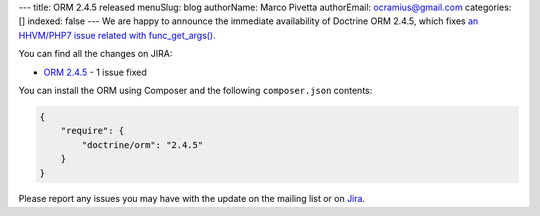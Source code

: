 ---
title: ORM 2.4.5 released
menuSlug: blog
authorName: Marco Pivetta
authorEmail: ocramius@gmail.com
categories: []
indexed: false
---
We are happy to announce the immediate availability of Doctrine ORM 2.4.5, which
fixes `an HHVM/PHP7 issue related with func_get_args() <http://3v4l.org/NIqRh>`_.

You can find all the changes on JIRA:

- `ORM 2.4.5 <http://www.doctrine-project.org/jira/browse/DDC/fixforversion/10722>`_ - 1 issue fixed

You can install the ORM using Composer and the following ``composer.json``
contents:

.. code-block:: json

  {
      "require": {
          "doctrine/orm": "2.4.5"
      }
  }

Please report any issues you may have with the update on the mailing list or on
`Jira <http://www.doctrine-project.org/jira>`_.
